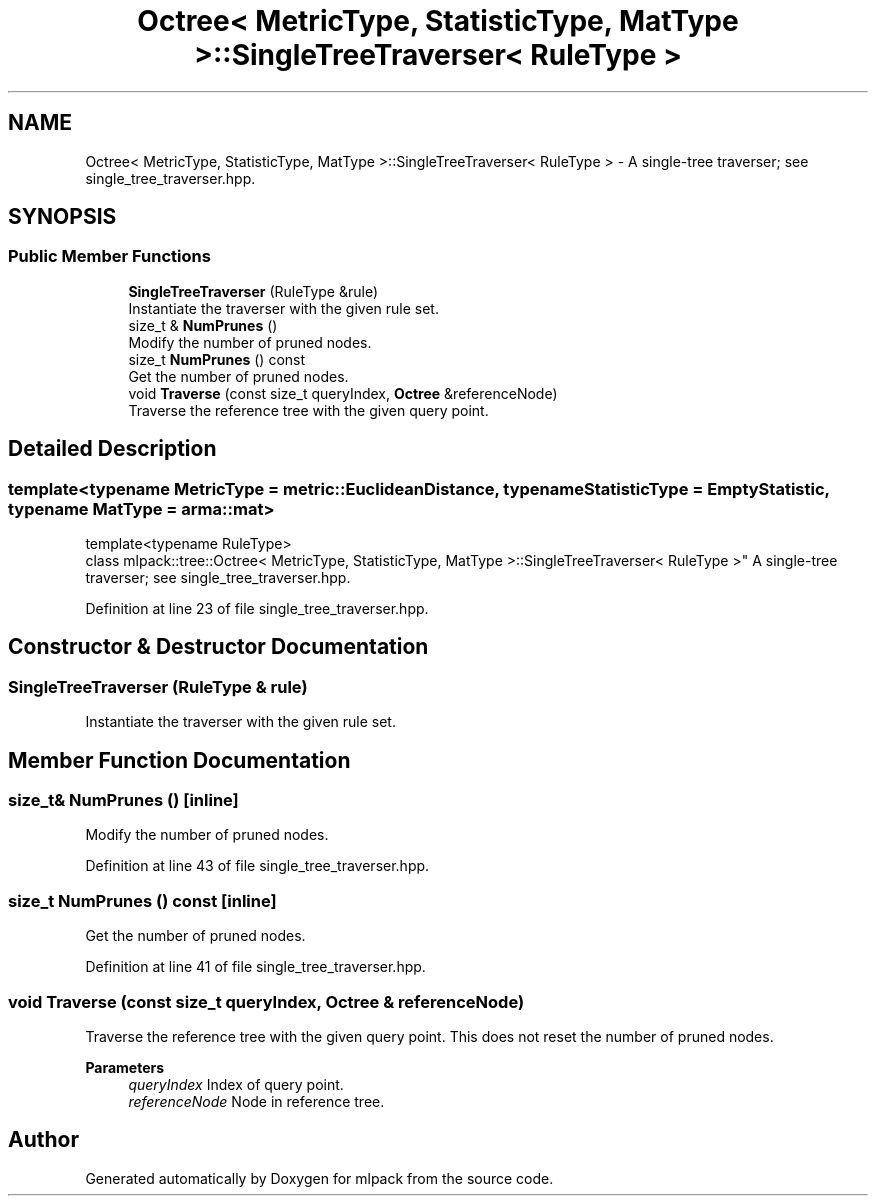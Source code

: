 .TH "Octree< MetricType, StatisticType, MatType >::SingleTreeTraverser< RuleType >" 3 "Sun Jun 20 2021" "Version 3.4.2" "mlpack" \" -*- nroff -*-
.ad l
.nh
.SH NAME
Octree< MetricType, StatisticType, MatType >::SingleTreeTraverser< RuleType > \- A single-tree traverser; see single_tree_traverser\&.hpp\&.  

.SH SYNOPSIS
.br
.PP
.SS "Public Member Functions"

.in +1c
.ti -1c
.RI "\fBSingleTreeTraverser\fP (RuleType &rule)"
.br
.RI "Instantiate the traverser with the given rule set\&. "
.ti -1c
.RI "size_t & \fBNumPrunes\fP ()"
.br
.RI "Modify the number of pruned nodes\&. "
.ti -1c
.RI "size_t \fBNumPrunes\fP () const"
.br
.RI "Get the number of pruned nodes\&. "
.ti -1c
.RI "void \fBTraverse\fP (const size_t queryIndex, \fBOctree\fP &referenceNode)"
.br
.RI "Traverse the reference tree with the given query point\&. "
.in -1c
.SH "Detailed Description"
.PP 

.SS "template<typename MetricType = metric::EuclideanDistance, typename StatisticType = EmptyStatistic, typename MatType = arma::mat>
.br
template<typename RuleType>
.br
class mlpack::tree::Octree< MetricType, StatisticType, MatType >::SingleTreeTraverser< RuleType >"
A single-tree traverser; see single_tree_traverser\&.hpp\&. 
.PP
Definition at line 23 of file single_tree_traverser\&.hpp\&.
.SH "Constructor & Destructor Documentation"
.PP 
.SS "\fBSingleTreeTraverser\fP (RuleType & rule)"

.PP
Instantiate the traverser with the given rule set\&. 
.SH "Member Function Documentation"
.PP 
.SS "size_t& NumPrunes ()\fC [inline]\fP"

.PP
Modify the number of pruned nodes\&. 
.PP
Definition at line 43 of file single_tree_traverser\&.hpp\&.
.SS "size_t NumPrunes () const\fC [inline]\fP"

.PP
Get the number of pruned nodes\&. 
.PP
Definition at line 41 of file single_tree_traverser\&.hpp\&.
.SS "void Traverse (const size_t queryIndex, \fBOctree\fP & referenceNode)"

.PP
Traverse the reference tree with the given query point\&. This does not reset the number of pruned nodes\&.
.PP
\fBParameters\fP
.RS 4
\fIqueryIndex\fP Index of query point\&. 
.br
\fIreferenceNode\fP Node in reference tree\&. 
.RE
.PP


.SH "Author"
.PP 
Generated automatically by Doxygen for mlpack from the source code\&.
